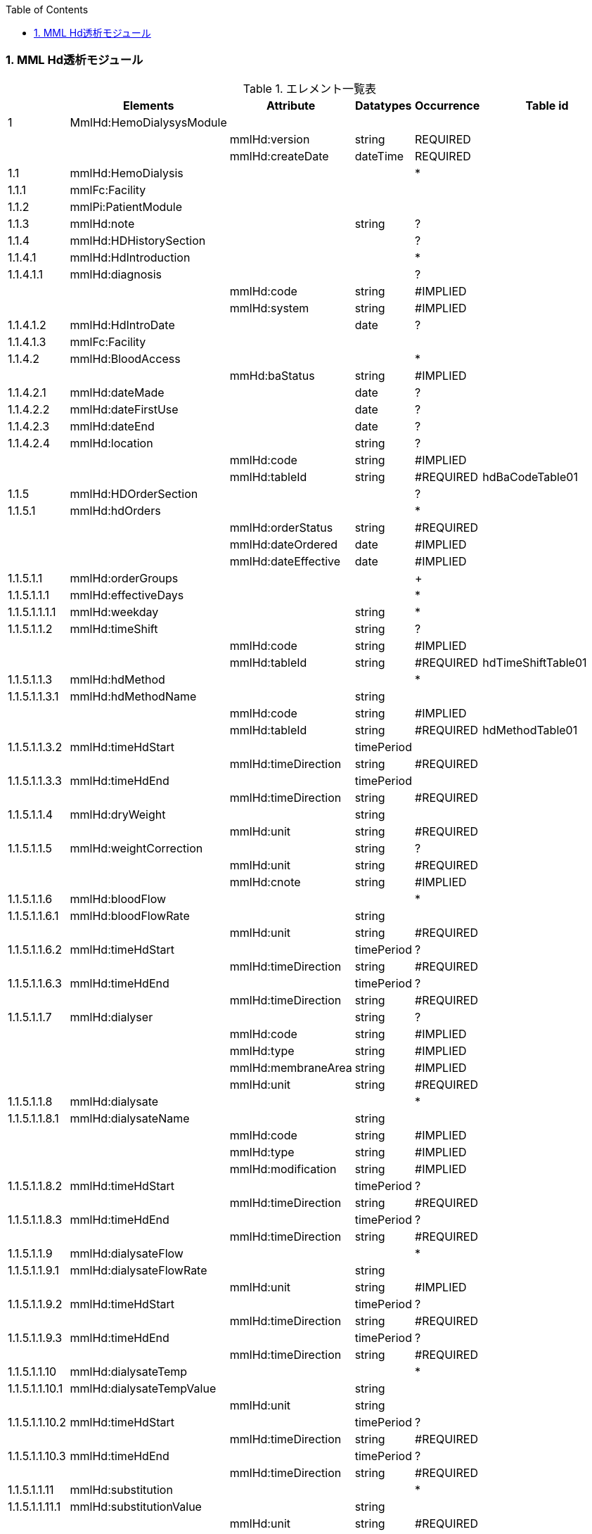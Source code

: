 :Author: Shinji KOBAYASHI
:Email: skoba@moss.gr.jp
:toc: right
:toclevels: 2
:pagenums:
:numberd:
:sectnums:
:imagesdir: ./figure
:linkcss:

=== MML Hd透析モジュール
.エレメント一覧表
[options="header"]
|===
| |Elements|Attribute|Datatypes|Occurrence|Table id
|1|MmlHd:HemoDialysysModule| | | |
| | |mmlHd:version|string|REQUIRED|
| | |mmlHd:createDate|dateTime|REQUIRED|
|1.1|mmlHd:HemoDialysis| | |*|
|1.1.1|mmlFc:Facility| | | |
|1.1.2|mmlPi:PatientModule| | | |
|1.1.3|mmlHd:note| |string|?|
|1.1.4|mmlHd:HDHistorySection| | |?|
|1.1.4.1|mmlHd:HdIntroduction| | |*|
|1.1.4.1.1|mmlHd:diagnosis| | |?|
| | |mmlHd:code|string|#IMPLIED|
| | |mmlHd:system|string|#IMPLIED|
|1.1.4.1.2|mmlHd:HdIntroDate| |date|?|
|1.1.4.1.3|mmlFc:Facility| | | |
|1.1.4.2|mmlHd:BloodAccess| | |*|
| | |mmHd:baStatus|string|#IMPLIED|
|1.1.4.2.1|mmlHd:dateMade| |date|?|
|1.1.4.2.2|mmlHd:dateFirstUse| |date|?|
|1.1.4.2.3|mmlHd:dateEnd| |date|?|
|1.1.4.2.4|mmlHd:location| |string|?|
| | |mmlHd:code|string|#IMPLIED|
| | |mmlHd:tableId|string|#REQUIRED|hdBaCodeTable01
|1.1.5|mmlHd:HDOrderSection| | |?|
|1.1.5.1|mmlHd:hdOrders| | |*|
| | |mmlHd:orderStatus|string|#REQUIRED|
| | |mmlHd:dateOrdered|date|#IMPLIED|
| | |mmlHd:dateEffective|date|#IMPLIED|
|1.1.5.1.1|mmlHd:orderGroups| | |+|
|1.1.5.1.1.1|mmlHd:effectiveDays| | |*|
|1.1.5.1.1.1.1|mmlHd:weekday| |string|*|
|1.1.5.1.1.2|mmlHd:timeShift| |string|?|
| | |mmlHd:code|string|#IMPLIED|
| | |mmlHd:tableId|string|#REQUIRED|hdTimeShiftTable01
|1.1.5.1.1.3|mmlHd:hdMethod| | |*|
|1.1.5.1.1.3.1|mmlHd:hdMethodName| |string| |
| | |mmlHd:code|string|#IMPLIED|
| | |mmlHd:tableId|string|#REQUIRED|hdMethodTable01
|1.1.5.1.1.3.2|mmlHd:timeHdStart| |timePeriod| |
| | |mmlHd:timeDirection|string|#REQUIRED|
|1.1.5.1.1.3.3|mmlHd:timeHdEnd| |timePeriod| |
| | |mmlHd:timeDirection|string|#REQUIRED|
|1.1.5.1.1.4|mmlHd:dryWeight| |string| |
| | |mmlHd:unit|string|#REQUIRED|
|1.1.5.1.1.5|mmlHd:weightCorrection| |string|?|
| | |mmlHd:unit|string|#REQUIRED|
| | |mmlHd:cnote|string|#IMPLIED|
|1.1.5.1.1.6|mmlHd:bloodFlow| | |*|
|1.1.5.1.1.6.1|mmlHd:bloodFlowRate| |string| |
| | |mmlHd:unit|string|#REQUIRED|
|1.1.5.1.1.6.2|mmlHd:timeHdStart| |timePeriod|?|
| | |mmlHd:timeDirection|string|#REQUIRED|
|1.1.5.1.1.6.3|mmlHd:timeHdEnd| |timePeriod|?|
| | |mmlHd:timeDirection|string|#REQUIRED|
|1.1.5.1.1.7|mmlHd:dialyser| |string|?|
| | |mmlHd:code|string|#IMPLIED|
| | |mmlHd:type|string|#IMPLIED|
| | |mmlHd:membraneArea|string|#IMPLIED|
| | |mmlHd:unit|string|#REQUIRED|
|1.1.5.1.1.8|mmlHd:dialysate| | |*|
|1.1.5.1.1.8.1|mmlHd:dialysateName| |string| |
| | |mmlHd:code|string|#IMPLIED|
| | |mmlHd:type|string|#IMPLIED|
| | |mmlHd:modification|string|#IMPLIED|
|1.1.5.1.1.8.2|mmlHd:timeHdStart| |timePeriod|?|
| | |mmlHd:timeDirection|string|#REQUIRED|
|1.1.5.1.1.8.3|mmlHd:timeHdEnd| |timePeriod|?|
| | |mmlHd:timeDirection|string|#REQUIRED|
|1.1.5.1.1.9|mmlHd:dialysateFlow| | |*|
|1.1.5.1.1.9.1|mmlHd:dialysateFlowRate| |string| |
| | |mmlHd:unit|string|#IMPLIED|
|1.1.5.1.1.9.2|mmlHd:timeHdStart| |timePeriod|?|
| | |mmlHd:timeDirection|string|#REQUIRED|
|1.1.5.1.1.9.3|mmlHd:timeHdEnd| |timePeriod|?|
| | |mmlHd:timeDirection|string|#REQUIRED|
|1.1.5.1.1.10|mmlHd:dialysateTemp| | |*|
|1.1.5.1.1.10.1|mmlHd:dialysateTempValue| |string| |
| | |mmlHd:unit|string| |
|1.1.5.1.1.10.2 |mmlHd:timeHdStart| |timePeriod|?|
| | |mmlHd:timeDirection|string|#REQUIRED|
|1.1.5.1.1.10.3|mmlHd:timeHdEnd| |timePeriod|?|
| | |mmlHd:timeDirection|string|#REQUIRED|
|1.1.5.1.1.11|mmlHd:substitution| | |*|
|1.1.5.1.1.11.1|mmlHd:substitutionValue| |string| |
| | |mmlHd:unit|string|#REQUIRED|
| | |mmlHd:dilution|string|#REQUIRED|
|1.1.5.1.1.11.2|mmlHd:timeHdStart| |timePeriod|?|
| | |mmlHd:timeDirection|string|#REQUIRED|
|1.1.5.1.1.11.3 |mmlHd:timeHdEnd| |timePeriod|?|
| | |mmlHd:timeDirection|string|#REQUIRED|
|1.1.5.1.1.12|mmlHd:needle| |string|*|
| | |mmlHd:code|string|#IMPLIED|
| | |mmlHd:type|string|#IMPLIED|
| | |mmlHd:position|string|#IMPLIED|
|1.1.5.1.1.13|mmlHd:medication| | |*|
|1.1.5.1.1.13.1|mmlHd:drugName| |string|?|
| | |mmlHd:code|string|#IMPLIED|
| | |mmlHd:type|string|#REQUIRED|
|1.1.5.1.1.13.2|mmlHd:dose| |string|?|
| | |mmlHd:unit|string|#IMPLIED|
|1.1.5.1.1.13.3|mmlHd:timeHd| |timePeriod|?|
| | |mmlHd:timeDirection|string|#REQUIRED|
|1.1.5.1.1.13.4|mmlHd:note| |string|?|
|1.1.5.1.1.14|mmlHd:injection| | |*|
|1.1.5.1.1.14.1|mmlHd:drugName| |string|?|
| | |mmlHd:code|string|#IMPLIED|
| | |mmlHd:type|string|#REQUIRED|
|1.1.5.1.1.14.2|mmlHd:dose| |string|?|
| | |mmlHd:unit|string|#IMPLIED|
|1.1.5.1.1.14.3|mmlHd:timeHdStart| |timePeriod|?|
| | |mmlHd:timeDirection|string|#REQUIRED|
|1.1.5.1.1.14.4|mmlHd:timeHdEnd| |timePeriod|?|
| | |mmlHd:timeDirection|string|#REQUIRED|
|1.1.5.1.1.14.5|mmlHd:routeName| |string|?|
| | |mmlHd:code|string|#IMPLIED|
| | |mmlHd:tableId|string|#REQUIRED|hdInjectionRouteTable01
|1.1.5.1.1.14.6|mmlHd:note| |string|?|
|1.1.5.1.1.15|mmlHd:note| |string|?|
|1.1.5.2|mmlHd:hdDailyOrder| | |*|
| | |mmlHd:orderDateTime|dateTime|#IMPLIED|
| | |mmlHd:dateEffective|date|#IMPLIED|
|1.1.5.2.1|mmlHd:timeShift| |string|?|
| | |mmlHd:code|string|#IMPLIED|
| | |mmlHd:tableId|string|#REQUIRED|hdTimeShiftTable01
|1.1.5.2.2|mmlHd:hdMethod| | |*|
|1.1.5.2.2.1|mmlHd:hdMethodName| |string| |
| | |mmlHd:code|string|#IMPLIED|
| | |mmlHd:tableId|string|#REQUIRED|
|1.1.5.2.2.2|mmlHd:timeHdStart| |timePeriod|?|
| | |mmlHd:timeDirection|string|#REQUIRED|
|1.1.5.2.2.3|mmlHd:timeHdEnd| |timePeriod|?|
| | |mmlHd:timeDirection|string|#REQUIRED|
|1.1.5.2.3|mmlHd:targetWeight| |string|?|
| | |mmlHd:unit|string|#REQUIRED|
|1.1.5.2.4|mmlHd:targetUF| |string|?|
| | |mmlHd:unit|string|#REQUIRED|
|1.1.5.2.5|mmlHd:ufrPlan| | |*|
|1.1.5.2.5.1|mmlHd:ufRate| |string| |
| | |mmlHd:unit|string|#REQUIRED|
|1.1.5.2.5.2|mmlHd:timeHdStart| |timePeriod|?|
| | |mmlHd:timeDirection|string|#REQUIRED|
|1.1.5.2.5.3|mmlHd:timeHdEnd| |timePeriod|?|
| | |mmlHd:timeDirection|string|#REQUIRED|
|1.1.5.2.6|mmlHd:weightCorrection| |string|?|
| | |mmlHd:unit|string|#REQUIRED|
| | |mmlHd:cnote|string|#IMPLIED|
|1.1.5.2.7|mmlHd:bloodFlow| | |*|
|1.1.5.2.7.1|mmlHd:bloodFlowRate| |string| |
| | |mmlHd:unit|string|#REQUIRED|
|1.1.5.2.7.2|mmlHd:timeHdStart| |timePeriod|?|
| | |mmlHd:timeDirection|string|#REQUIRED|
|1.1.5.2.7.3|mmlHd:timeHdEnd| |timePeriod|?|
| | |mmlHd:timeDirection|string|#REQUIRED|
|1.1.5.2.8|mmlHd:dialyser| |string|?|
| | |mmlHd:code|string|#IMPLIED|
| | |mmlHd:type|string|#IMPLIED|
| | |mmlHd:membraneArea|string|#IMPLIED|
| | |mmlHd:unit|string|#REQUIRED|
|1.1.5.2.9|mmlHd:dialysate| | |*|
|1.1.5.2.9.1|mmlHd:dialysateName| |string| |
| | |mmlHd:code|string|#IMPLIED|
| | |mmlHd:type|string|#IMPLIED|
| | |mmlHd:modification|string|#IMPLIED|
|1.1.5.2.9.2|mmlHd:timeHdStart| |timePeriod|?|
| | |mmlHd:timeDirection|string|#REQUIRED|
|1.1.5.2.9.3|mmlHd:timeHdEnd| |timePeriod|?|
| | |mmlHd:timeDirection|string|#REQUIRED|
|1.1.5.2.10|mmlHd:dialysateFlow| | |*|
|1.1.5.2.10.1|dialysateFlowRate| |string| |
| | |mmlHd:unit|string|#REQUIRED|
|1.1.5.2.10.2|mmlHd:timeHdStart| |timePeriod|?|
| | |mmlHd:timeDirection|string|#REQUIRED|
|1.1.5.2.10.3|mmlHd:timeHdEnd| |timePeriod|?|
| | |mmlHd:timeDirection|string|#REQUIRED|
|1.1.5.2.11|mmlHd:dialysateTemp| | |*|
|1.1.5.2.11.1|mmlHd:dialysateTempValue| |string| |
| | |mmlHd:unit|string|#REQUIRED|
|1.1.5.2.11.2|mmlHd:timeHdStart| |timePeriod| |
| | |mmlHd:timeDirection|string|#REQUIRED|
|1.1.5.2.11.3|mmlHd:timeHdEnd| |timePeriod|?|
| | |mmlHd:timeDirection|string|#REQUIRED|
|1.1.5.2.12|mmlHd:needle| |string|*|
| | |mmlHd:code|string|#IMPLIED|
| | |mmlHd:type|string|#IMPLIED|
| | |mmlHd:position|string|#IMPLIED|
|1.1.5.2.13|mmlHd:medication| | |*|
|1.1.5.2.13.1|mmlHd:drugName| |string|?|
| | |mmlHd:code|string|#IMPLIED|
| | |mmlHd:type|string|#IMPLIED|
|1.1.5.2.13.2|mmlHd:dose| |string|?|
| | |mmlHd:unit|string|#IMPLIED|
|1.1.5.2.13.3|mmlHd:timeHd| |timePeriod|?|
| | |mmlHd:timeDirection|string|#REQUIRED|
|1.1.5.2.13.4|mmlHd:note| |string|?|
|1.1.5.2.14|mmlHd:injection| | |*|
|1.1.5.2.14.1|mmlHd:drugName| |string|?|
| | |mmlHd:code|string|#IMPLIED|
| | |mmlHd:type|string|#IMPLIED|
|1.1.5.2.14.2|mmlHd:dose| |string|?|
| | |mmlHd:unit|string|#IMPLIED|
|1.1.5.2.14.3|mmlHd:timeHdStart| |timePeriod|?|
| | |mmlHd:timeDirection|string|#REQUIRED|
|1.1.5.2.14.4|mmlHd:timeHdEnd| |timePeriod|?|
| | |mmlHd:timeDirection|string|#REQUIRED|
|1.1.5.2.14.5|mmlHd:routeName| |string|?|
| | |mmlHd:code|string|#IMPLIED|
| | |mmlHd:tableId|string|#IMPLIED|hdInjectionRouteTable01
|1.1.5.2.14.6|mmlHd:note| |string|?|
|1.1.5.2.15|mmlHd:note| |string|?|
|1.1.6|mmlHd:HDProgressSection| | |?|
|1.1.6.1|mmlHd:dailyHDRecord| | |*|
| | |mmlHd:calendarDate|date|#IMPLIED|
| | |mmlHd:serialNumber|string|#IMPLIED|
|1.1.6.1.1|mmlHd:hdMethodRecord| |string|*|
| | |mmlHd:code|string|#IMPLIED|
| | |mmlHd:tableId|string|#IMPLIED|hdMethodTable01
| | |mmlHd:startDateTime|dateTime|#IMPLIED|
| | |mmlHd:endDateTime|dateTime|#IMPLIED|
|1.1.6.1.2|mmlHd:dryWeight| |string|?|
| | |mmlHd:unit|string|#REQUIRED|
|1.1.6.1.3|mmlHd:preWeight| |string|?|
| | |mmlHd:unit|string|#REQUIRED|
|1.1.6.1.4|mmlHd:postWeight| |string|?|
| | |mmlHd:unit|string|#REQUIRED|
|1.1.6.1.5|mmlHd:totalUF| |string|?|
| | |mmlHd:unit|string|#REQUIRED|
|1.1.6.1.6|weightCorrection| |string|?|
| | |mmlHd:unit|string|#REQUIRED|
|1.1.6.1.6.1|mmlHd:note| |string|?|
|1.1.6.1.7|mmlHd:dialyser| |string|?|
| | |mmlHd:code|string|#IMPLIED|
| | |mmlHd:type|string|#IMPLIED|
| | |mmlHd:membraneArea|string|#IMPLIED|
| | |mmlHd:unit|string|#REQUIRED|
|1.1.6.1.8|mmlHd:dialysate| | |*|
|1.1.6.1.8.1|mmlHd:dialysateName| |string| |
| | |mmlHd:code|string|#IMPLIED|
| | |mmlHd:type|string|#IMPLIED|
| | |mmlHd:modification|string|#IMPLIED|
|1.1.6.1.8.2|mmlHd:timeHdStart| |timePeriod|?|
| | |mmlHd:timeDirection|string|#REQUIRED|
|1.1.6.1.8.3|mmlHd:timeHdEnd| |timePeriod|?|
| | |mmlHd:timeDirection|string|#REQUIRED|
|1.1.6.1.9|mmlHd:needle| |string|*|
| | |mmlHd:code|string|#IMPLIED|
| | |mmlHd:type|string|#IMPLIED|
| | |mmlHd:position|string|#IMPLIED|
|1.1.6.1.10|mmlHd:hdMachine| |string|?|
| | |mmlHd:code|string|#IMPLIED|
| | |mmlHd:tableId|string|#IMPLIED|hdMachineTable
|1.1.6.1.11|mmlHd:observation| | |*|
|1.1.6.1.11.1|mmlHd:timeHd| |timePeriod|?|
| | |mmlHd:timeDirection|string|#REQUIRED|
|1.1.6.1.11.2|mmlHd:observationItem| | |*|
|1.1.6.1.11.2.1|mmlHd:obItemName| |string| |
| | |mmlHd:code|string|#IMPLIED|
| | |mmlHd:tableId|string|#IMPLIED|hdObservationTable01
|1.1.6.1.11.2.2|mmlHd:value| |string|?|
| | |mmlHd:unit|string|#IMPLIED|
|1.1.6.1.11.3|mmlHd:staffName| |string|*|
| | |mmlHd:code|string|#IMPLIED|
| | |mmlHd:type|string|#IMPLIED|
|1.1.6.1.11.4|mmlHd:machineName| |string|*|
| | |mmlHd:code|string|#IMPLIED|
| | |mmlHd:tableId|string|#IMPLIED|
|1.1.6.1.11.5|mmlHd:note| |string|?|
|1.1.6.1.12|mmlHd:medication| | |*|
|1.1.6.1.12.1|mmlHd:drugName| |string|?|
| | |mmlHd:code|string|#IMPLIED|
| | |mmlHd:type|string|#IMPLIED|
|1.1.6.1.12.2|mmlHd:dose| |string|?|
|1.1.6.1.12.3|mmlHd:timeHd| |timePeriod|?|
| | |mmlHd:unit|string|#IMPLIED|
| | |mmlHd:timeDirection|string|#REQUIRED|
|1.1.6.1.12.4|mmlHd:note| |string|?|
|1.1.6.1.13|mmlHd:injection| | |*|
|1.1.6.1.13.1|mmlHd:drugName| |string|?|
| | |mlHd:code|string|#IMPLIED|
| | |mmlHd:type|string|#IMPLIED|
|1.1.6.1.13.2|mmlHd:dose| |string|?|
| | |mmlHd:unit|string|#IMPLIED|
|1.1.6.1.13.3|mmlHd:timeHdStart| |timePeriod|?|
| | |mmlHd:timeDirection|string|#REQUIRED|
|1.1.6.1.13.4|mmlHd:timeHdEnd| |timePeriod|?|
| | |mmlHd:timeDirection|string|#REQUIRED|
|1.1.6.1.13.5|mmlHd:routeName| |string|?|
| | |mmlHd:code|string|#IMPLIED|
| | |mmlHd:tableId|string|#IMPLIED|hdInjectionRouteTable01
|1.1.6.1.13.6|mmlHd:note| |string|?|
|1.1.6.1.14|note| |string|?|
|1.1.7|mmlHd:HDTestResultSection| | |?|
|1.1.7.1|mmlHd:testResultItem| | |*|
| | |mmlHd:calendarDate|date|#IMPLIED|
|1.1.7.1.1|mmlHd:testCondition| |string|?|
| | |mmlHd:code|string|#IMPLIED|
| | |mmlHd:tableId|string|#IMPLIED|hdTestConditionTable01
|1.1.7.1.2|mmlHd:timeHd| |timePeriod|?|
| | |mmlHd:timeDirection|string|#REQUIRED|
|1.1.7.1.3|mmlHd:testItemGroup| | |*|
|1.1.7.1.3.1|mmlHd:testName| |string|?|
| | |mmlHd:code|string|#IMPLIED|
| | |mmlHd:type|string|#IMPLIED|
|1.1.7.1.3.2|mmlHd:testResult| |string|?|
| | |mmlHd:unit|string|#IMPLIED|
|1.1.7.1.3.3|mmlHd:note| |string|?|
|1.1.7.1.3.4|mmlHd:extRef| | |*|
| | |mmlHd:contentType|string|#IMPLIED|
| | |mmlHd:medicalRole|string|#IMPLIED|
| | |mmlHd:title|string|#IMPLIED|
| | |mmlHd:href|string|#IMPLIED|
|1.2|mmlHd:HeMX| | |*|
|1.2.1|mmlCm:extRef| | | |
|===
Occurrenceなし：必ず1回出現，?： 0回もしくは1回出現，+： 1回以上出現，*： 0 回以上出現 #REQUIRED:必須属性，#IMPLIED:省略可能属性

==== エレメント解説
===== mmlHd:HemoDialysysModule
===== mmlFc:Facility
【内容】施設情報、構造はMML共通形式を参照 +

===== mmlPi:PatientModule
【内容】患者情報、構造はmmlPi:PatientModuleを参照

===== mmlHd:note
【内容】透析コメント +
【省略】省略可(?)

===== mmlHd:HDHistorySection
【内容】透析履歴 + 【省略】省略可(?)

===== mmlHd:HdIntroduction
【内容】透析導入情報 +
【省略】省略可(*) +

【繰り返し設定】あり。導入が複数回のときには本エレメントを繰り返す。

===== 1.5.1.1 mmlHd:diagnosis
【内容】原疾患 +
【省略】省略可(?) +
【属性】
[options="header"]
|===
|属性名|データ型|省略|説明
|code|string|#IMPLIED|疾患コード
|system|string|#IMPLIED|疾患コード体系名
|===

===== mmlHd:HdIntroDate
【内容】透析導入日 +
【データ型】date +
【省略】省略可

===== mmlFc:Facility
【内容】構造はMML共通形式を参照 +
【省略】省略可(?)

===== mmlHd:BloodAccess
【内容】ブラッドアクセス +
【省略】省略可 +
【繰り返し設定】繰り返しあり
【属性】
[options="header"]
|===
|属性名|データ型|省略|説明
|baStatus|string|#IMPLIED|ブラッドアクセス状態 +
active:良,inactive:不良
|===

===== mmlHd:dateMade
【内容】ブラッドアクセス作成日 +
【データ型】date +
【省略】省略可(?)

===== mmlHd:dateFirstUse
【内容】ブラッドアクセス使用開始日 +
【データ型】date +
【省略】省略可(?)

===== mmlHd:dateEnd
【内容】ブラッドアクセス使用終了日 +
【データ型】date +
【省略】省略可(?)

===== mmlHd:location
【内容】ブラッドアクセス部位名、漢字を推奨 +
【データ型】string +
【省略】省略可(?)+
【属性】
[options="header"]
|===
|属性名|データ型|省略|説明
|code|string|#IMPLIED|ブラッドアクセスID
|tableId|string|#REQUIRED|テーブルID
|===
【例】

 <mmlHd:location mmlHd:code="0102" mmlHd:tableId="mmlhd0001">左前腕</mmlHd:location>

===== mmlHd:OrderSection
【内容】透析指示情報 +
【省略】省略可

===== mmlHd:hdorders
【内容】オーダー単位 +
【省略】省略可 +
【繰り返し設定】繰り返しあり +
【属性】
[options="header"]
|===
|属性名|データ型|省略|説明
|mmlHd:orderStatus|string|#REQUIRED|オーダ状態を識別するフラグ+
active: 現行オーダー,alteration:変更オーダー
|mmlHd:dateOrdered|date|#IMPLIED|オーダー発行日
|mmlHd:dateEffective|date|#IMPLIED|変更オーダー発行日
|===

===== mmlHd:orderGroups
【内容】オーダーグループ +
【繰り返し設定】繰り返しあり +
【省略】省略可(*)

===== mmlHd:effectiveDays
【内容】実効曜日 +
【省略】省略可(?)

===== mmlHd:weekday
【内容】オーダ適用曜日 +
【データ型】string(ISO8601のWeekDay)+
【省略】省略可(*) +
【繰り返し設定】繰り返しあり +

===== mmlHd:timeShift
【内容】透析シフト名称 +
【データ型】string +
【省略】省略可(?) +
【属性】
[options="header"]
|===
|属性名|データ型|省略|説明
|mmlHd:code|string|#IMPLIED|時間帯コード
|mmlHd:tableId|string|#REQUIRED|テーブルID
|===
【例】

 <mmlHd:timeShift mmlHd:code="01" mmlHd:tableId="mmlhd0002">午前帯</mmlHd:timeShift>

===== mmlHd:hdMethod
【内容】血液浄化方法 +
【省略】省略可(?)
===== mmlHd:hdMethodName
【内容】血液浄化方法名称 +
【データ型】string +
【省略】省略可 +
【属性】
[options="header"]
|===
|属性名|データ型|省略|説明
|mmlHd:code|string|#IMPLIED|血液浄化コード
|mmlHd:tableId|string|#REQUIRED|テーブルID
|===
【例】

 <mmlHd:hdMethodName mmlHd:code="01" mmlHd:tableId="mmlhd0003">透析</mmlHd:hdMethodName>

===== mmlHd:timeHdStart
【内容】開始時刻 +
【データ型】timeperiod +
【省略】不可
【属性】
[options="header"]
|===
|属性名|データ型|省略|説明
|mmlHd:timeDirection|string|#REQUIRED|時間方向 +
before:開始時刻前,after:開始時刻後
|===

===== mmlHd:timeHdEnd
【内容】終了時刻 +
【データ型】timeperiod +
【省略】不可 +
【属性】
[options="header"]
|===
|属性名|データ型|省略|説明
|mmlHd:timeDirection|string|#REQUIRED|時間方向 +
before:開始時刻前,after:開始時刻後
|===

===== mmlHd:dryWeight
【内容】ドライウエイト +
【データ型】string +
【省略】省略可(?)
【属性】
[options="header"]
|===
|属性名|データ型|省略|説明
|mmlHd:unit|string|#REQUIRED|単位
|===

===== mmlHd:weightCorrection
【内容】重量補正 +
【データ型】string +
【省略】可(?) +
【属性】
[options="header"]
|===
|属性名|データ型|省略|説明
|mmlHd:unit|string|#REQUIRED|"Kg"
|mmlHd:cnote|string|#IMPLIED|コメント
|===

===== mmlHd:bloodFlow
【内容】血液流量 +
【省略】可(*) +
【繰り返し設定】繰り返しあり

===== mmlHd:bloodFlowRate
【内容】血液流量数値 +
【データ型】string +
【省略】可 +
【属性】
[options="header"]
|===
|属性名|データ型|省略|説明
|mmlHd:unit|string|#REQUIRED|"ml/min"
|===

===== mmlHd:timeHdStart
【内容】開始時刻 +
【データ型】timeperiod +
【省略】不可 +
【属性】
[options="header"]
|===
|属性名|データ型|省略|説明
|mmlHd:timeDirection|string|#REQUIRED|時間方向 +
before:開始時刻前,after:開始時刻後
|===

===== mmlHd:timeHdEnd
【内容】終了時刻 +
【データ型】timeperiod +
【省略】不可
【属性】
[options="header"]
|===
|属性名|データ型|省略|説明
|mmlHd:timeDirection|string|#REQUIRED|時間方向 +
before:開始時刻前,after:開始時刻後
|===

===== mmlHd:dialyser
【内容】ダイアライザー名称 +
【データ型】String +
【省略】省略可 +
【属性】
[options="header"]
|===
|属性名|データ型|省略|説明
|mmlHd:code|string|#IMPLIED|ダイアライザーID
|mmlHd:type|string|#IMPLIED|コードの種類、当面は製品番号を使用
|mmlHd:membraneArea|string|#IMPLIED|膜面積
|mmlHd:unit|string|【デフォルト】"m2"|m2
|===

===== mmlHd:dialysate　
【内容】透析液 +
【省略】省略可 +
【繰り返し設定】繰り返しあり．表記法が複数あれば繰り返す．

===== mmlHd:dialysateName
【内容】透析液名称 +
【データ型】string +
【省略】省略不可 +
【属性】
[options="header"]
|===
|属性名|データ型|省略|説明
|mmlHd:code|string|#IMPLIED|透析液ID
|mmlHd:type|string|#IMPLIED|コードの種類、当面は薬価コードを使用
|mmlHd:modification|string|#IMPLIED|透析液調製
|===

===== mmlHd:timeHdStart
【内容】開始時刻 +
【データ型】timeperiod +
【省略】省略可 +
【属性】
[options="header"]
|===
|属性名|データ型|省略|説明
|mmlHd:timeDirection|string|#REQUIRED|時間方向 +
before:開始時刻前,after:開始時刻後
|===

===== mmlHd:timeHdEnd
【内容】終了時刻 +
【データ型】timeperiod +
【省略】省略可 +
【属性】
[options="header"]
|===
|属性名|データ型|省略|説明
|mmlHd:timeDirection|string|#REQUIRED|時間方向 +
before:開始時刻前,after:開始時刻後
|===

===== mmlHd:dialysateFlow　
【内容】透析液流量 +
【省略】省略可 +
【繰り返し設定】繰り返しあり．表記法が複数あれば繰り返す．

===== mmlHd:dialysateFlowRate　　透析液流量数値
【内容】 透析液流量数値 +
【データ型】string +
【省略】省略不可 +
【属性】
[options="header"]
|===
|属性名|データ型|省略|説明
|mmlHd:unit|string|【デフォルト】"ml/min"|ml/min
|===

===== mmlHd:timeHdStart
【内容】開始時刻 +
【データ型】timeperiod +
【省略】省略可 +
【属性】
[options="header"]
|===
|属性名|データ型|省略|説明
|mmlHd:timeDirection|string|#REQUIRED|時間方向 +
before:開始時刻前,after:開始時刻後
|===

===== mmlHd:timeHdEnd
【内容】終了時刻 +
【データ型】timeperiod +
【省略】省略可 +
【属性】
[options="header"]
|===
|属性名|データ型|省略|説明
|mmlHd:timeDirection|string|#REQUIRED|時間方向 +
before:開始時刻前,after:開始時刻後
|===

===== mmlHd:dialysateTemp
【内容】透析液温度 +
【省略】省略可 +
【繰り返し設定】繰り返しあり．表記法が複数あれば繰り返す．

===== mmlHd:dialysateTempValue
【内容】透析液温度数値 +
【データ型】string +
【省略】省略不可 +
【属性】
[options="header"]
|===
|属性名|データ型|省略|説明
|mmlHd:unit|string|【デフォルト】"C"|"C"
|===

===== mmlHd:timeHdStart
【内容】開始時刻 +
【データ型】timeperiod +
【省略】省略可 +
【属性】
[options="header"]
|===
|属性名|データ型|省略|説明
|mmlHd:timeDirection|string|#REQUIRED|時間方向 +
before:開始時刻前,after:開始時刻後
|===

===== mmlHd:timeHdEnd
【内容】終了時刻 +
【データ型】timeperiod +
【省略】省略可 +
【属性】
[options="header"]
|===
|属性名|データ型|省略|説明
|mmlHd:timeDirection|string|#REQUIRED|時間方向 +
before:開始時刻前,after:開始時刻後
|===

===== mmlHd:substitution
【内容】補充液 +
【省略】省略可 +
【繰り返し設定】繰り返しあり．表記法が複数あれば繰り返す．

===== mmlHd:substitutionValue
【内容】補充液量 +
【データ型】string +
【省略】省略不可 +
【属性】
[options="header"]
|===
|属性名|データ型|省略|説明
|mmlHd:unit|string|#REQUIRED|"ml/min"，"L/Session"
|mmlHd:dilution|string|#REQUIRED|"pre", "post”
|===

===== mmlHd:timeHdStart
【内容】開始時刻 +
【データ型】timeperiod +
【省略】省略可 +
【属性】
[options="header"]
|===
|属性名|データ型|省略|説明
|mmlHd:timeDirection|string|#REQUIRED|時間方向 +
before:開始時刻前,after:開始時刻後
|===

===== mmlHd:timeHdEnd
【内容】終了時刻 +
【データ型】timeperiod +
【省略】省略可 +
【属性】
[options="header"]
|===
|属性名|データ型|省略|説明
|mmlHd:timeDirection|string|#REQUIRED|時間方向 +
before:開始時刻前,after:開始時刻後
|===

===== mmlHd:needle
【内容】穿刺針名称 +
【データ型】string +
【省略】省略可 +
【繰り返し設定】繰り返しあり．表記法が複数あれば繰り返す．
【属性】
[options="header"]
|===
|属性名|データ型|省略|説明
|mmlHd:code|string|#IMPLIED|穿刺針ID
|mmlHd:type|string|#IMPLIED|コードの種類、当面は製品番号を使用
|mmlHd:position|string|#IMPLIED|使用部位
|===

===== mmlHd:medication
【内容】投薬 +
【省略】省略可 +
【繰り返し設定】繰り返しあり．表記法が複数あれば繰り返す．

===== mmlHd:drugName
【内容】薬剤名称 +
【データ型】String +
【省略】省略可 +
【属性】
[options="header"]
|===
|属性名|データ型|省略|説明
|mmlHd:code|string|#IMPLIED|内服薬ID
|mmlHd:type|string|#REQUIRED|コードの種類、当面は薬価コードを使用
|===

===== mmlHd:dose
【内容】１回量 +
【データ型】String +
【省略】省略可 +
【属性】
[options="header"]
|===
|属性名|データ型|省略|説明
|mmlHd:unit|string|#IMPLIED|単位
|===

===== mmlHd:timeHd
【内容】投与時刻 +
【データ型】timeperiod +
【省略】省略可
【属性】
[options="header"]
|===
|属性名|データ型|省略|説明
|mmlHd:timeDirection|string|#REQUIRED|時間方向 +
before:開始時刻前,after:開始時刻後
|===

===== mmlHd:note
【内容】備考 +
【データ型】string +
【省略】省略可

===== mmlHd:injection
【内容】注射 +
【省略】省略可 +
【繰り返し設定】繰り返しあり．表記法が複数あれば繰り返す

===== mmlHd:drugname
【内容】注射薬名称 +
【データ型】string +
【省略】省略可
【属性】
[options="header"]
|===
|属性名|データ型|省略|説明
|mmlHd:code|string|#IMPLIED|注射薬ID
|mmlHd:type|string|#REQUIRED|コードの種類、当面は薬価コードを使用
|===

===== mmlHd:dose
【内容】１回量または投与速度
【データ型】String
【省略】省略可
【属性】
[options="header"]
|===
|属性名|データ型|省略|説明
|mmlHd:unit|string|#IMPLIED|単位
|===

===== mmlHd:timeHdStart
【内容】投与開始時間 +
【データ型】timePeriod +
【省略】省略可 +
【属性】
[options="header"]
|===
|属性名|データ型|省略|説明
|mmlHd:timeDirection|string|#REQUIRED|時間方向 +
before:開始時刻前,after:開始時刻後
|===

===== mmlHd:timeHdEnd
【内容】投与終了時間 +
【データ型】timePeriod +
【省略】省略可 +
【属性】
[options="header"]
|===
|属性名|データ型|省略|説明
|mmlHd:timeDirection|string|#REQUIRED|時間方向 +
before:開始時刻前,after:開始時刻後
|===

===== mmlHd:routeName
【内容】投与経路名称 +
【データ型】string +
【省略】省略可 +
【属性】
[options="header"]
|===
|属性名|データ型|省略|説明
|mmlHd:code|string|#IMPLIED|投与経路ID
|mmlHd:tableId|string|#REQUIRED|hdInjectionRouteTable01
|===
【例】

　<mmlHd:routeName mmlHd:code = “icv” mmlHd:tableId = “hdInjectionRouteTable01”>静脈側回路内注射 </mmlHd:routeName >

===== mmlHd:note
【内容】備考 +
【データ型】string +
【省略】省略可

===== mmlHd:note
【内容】備考 +
【データ型】string +
【省略】省略可

===== mmlHd:hdDailyOrder
【内容】日々指示 +
【繰り返し設定】繰り返しあり．表記法が複数あれば繰り返す． +
【属性】
[options="header"]
|===
|属性名|データ型|省略|説明
|mmlHd:orderDateTimes|dateTime|#IMPLIED|オーダーを発行した日時
|mmlHd:dateEffective|date|#IMPLIED|オーダー実行日
|===

=====	mmlHd:timeshift
【内容】透析シフト名称 +
【データ型】string +
【省略】省略可 +
【属性】
[options="header"]
|===
|属性名|データ型|省略|説明
|mmlHd:code|string|#IMPLIED|時間帯コード
|mmlHd:tableId|string|#REQUIRED|hdTimeShiftTable01
|===
【例】

 <mmlHd:timeShift mmlHd:code = "01" mmlHd:tableId = "hdTimeShiftTable01">午前帯</mmlHd:timeShift>

=====	mmlHd:hdMethod
【内容】血液浄化方法 +
【省略】省略可 +
【繰り返し設定】繰り返しあり．表記法が複数あれば繰り返す．

===== mmlHd:hdMethodName
【内容】血液浄化方法名称 +
【データ型】string +
【省略】省略不可 +
【属性】
[options="header"]
|===
|属性名|データ型|省略|説明
|mmlHd:code|string|#IMPLIED|血液浄化コード
|mmlHd:tableId|string|#REQUIRED|hdMethodTable01
|===

【例】

 <mmlHd:hdMethodName mmlHd:code="01" mmlHd:tableId="hdMethodTable01">透析</mmlHd:hdMethodName>

===== mmlHd:timeHdStart　　　
【内容】開始時刻 +
【データ型】timePeriod +
【省略】省略可 +
【属性】
[options="header"]
|===
|属性名|データ型|省略|説明
|mmlHd:timeDirection|string|#REQUIRED|時間方向 +
before:開始時刻前,after:開始時刻後
|===

===== mmlHd:timeHdEnd　　　　
【内容】終了時刻 +
【データ型】timePeriod +
【省略】省略可 +
【属性】
[options="header"]
|===
|属性名|データ型|省略|説明
|mmlHd:timeDirection|string|#REQUIRED|時間方向 +
before:開始時刻前,after:開始時刻後
|===

=====	mmlHd:targetWeight
【内容】目標体重 +
【データ型】string +
【省略】省略可 +
【属性】
[options="header"]
|===
|属性名|データ型|省略|説明
|mmlHd:unit|string|【デフォルト】"kg"|kg
|===

===== mmlHd:targetUF
【内容】実施除水量 +
【データ型】string +
【省略】省略可 +
【属性】
[options="header"]
|===
|属性名|データ型|省略|説明
|mmlHd:unit|string|【デフォルト】"kg"|kg
|===

===== mmlHd:ufrPlan
【内容】除水速度設定 +
【省略】省略可 +
【繰り返し設定】繰り返しあり．表記法が複数あれば繰り返す．

===== mlHd:ufRate
【内容】除水速度 +
【データ型】string +
【省略】省略不可 +
【属性】
[options="header"]
|===
|属性名|データ型|省略|説明
|mmlHd:unit|string|【デフォルト】"kg/h"|kg/h
|===

===== mmlHd:timeHdStart
【内容】開始時刻 +
【データ型】timePeriod +
【省略】省略可 +
【属性】
[options="header"]
|===
|属性名|データ型|省略|説明
|mmlHd:timeDirection|string|#REQUIRED|時間方向 +
before:開始時刻前,after:開始時刻後
|===

===== mmlHd:timeHdEnd
【内容】終了時刻 +
【データ型】timePeriod +
【省略】省略可 +
【属性】
[options="header"]
|===
|属性名|データ型|省略|説明
|mmlHd:timeDirection|string|#REQUIRED|時間方向 +
before:開始時刻前,after:開始時刻後
|===

===== mmlHd:weightCorrection
【内容】重量補正 +
【データ型】string +
【省略】省略可 +
【属性】
[options="header"]
|===
|属性名|データ型|省略|説明
|mmlHd:unit|string|【デフォルト】"kg"|kg
|mmlHd:cnote|string|#IMPLIED|コメント
|===

===== mmlHd:bloodFlow
【内容】血液流量 +
【省略】省略可 +
【繰り返し設定】繰り返しあり．表記法が複数あれば繰り返す．

===== mmlHd:bloodFlowRate　　
【内容】血液流量数値 +
【データ型】string +
【省略】省略不可 +
【属性】
[options="header"]
|===
|属性名|データ型|省略|説明
|mmlHd:unit|string|【デフォルト】"ml/min"|ml/min
|===

===== mmlHd:timeHdStart
【内容】開始時刻 +
【データ型】timePeriod +
【省略】省略可 +
【属性】
[options="header"]
|===
|属性名|データ型|省略|説明
|mmlHd:timeDirection|string|#REQUIRED|時間方向 +
before:開始時刻前,after:開始時刻後
|===


===== mmlHd:timeHdEnd
【内容】終了時刻 +
【データ型】timePeriod +
【省略】省略可 +
【属性】
[options="header"]
|===
|属性名|データ型|省略|説明
|mmlHd:timeDirection|string|#REQUIRED|時間方向 +
before:開始時刻前,after:開始時刻後
|===

===== mmlHd:dialyser
【内容】ダイアライザー名称
【データ型】String
【省略】省略可
【属性】
[options="header"]
|===
|属性名|データ型|省略|説明
|mmlHd:code|string|#IMPLIED|ダイアライザーID
|mmlHd:type|string|#IMPLIED|コードの種類、当面は製品番号を使用
|mmlHd:membraneArea|string|#IMPLIED|膜面積
|mmlHd:unit|string|【デフォルト】"m2"|m2
|===

===== mmlHd:dialysate
【内容】透析液 +
【省略】省略可 +
【繰り返し設定】繰り返しあり．表記法が複数あれば繰り返す．

===== mmlHd:dyalysateName　　
【内容】透析液名称 +
【データ型】string +
【省略】省略不可 +
【属性】
[options="header"]
|===
|属性名|データ型|省略|説明
|mmlHd:code|string|#IMPLIED|透析液ID
|mmlHd:type|string|#IMPLIED|コードの種類、当面は薬価コードを使用
|mmlHd:modification|string|#IMPLIED|Ca=2.5mEq/Lなど透析液を調製するときに記載
|===

===== mmlHd:timeHdStart　　
【内容】開始時刻 +
【データ型】timePeriod +
【省略】省略可 +
【属性】
[options="header"]
|===
|属性名|データ型|省略|説明
|mmlHd:timeDirection|string|#REQUIRED|時間方向 +
before:開始時刻前,after:開始時刻後
|===

===== mmlHd:timeHdEnd
【内容】終了時刻 +
【データ型】timePeriod +
【省略】省略可 +
【属性】
[options="header"]
|===
|属性名|データ型|省略|説明
|mmlHd:timeDirection|string|#REQUIRED|時間方向 +
before:開始時刻前,after:開始時刻後
|===

===== mmlHd:dialysateFlow
【内容】透析液流量 +
【省略】省略可 +
【繰り返し設定】繰り返しあり．表記法が複数あれば繰り返す．

===== mmlHd:dialysateFlowRate
【内容】透析液流量数値 +
【データ型】string +
【省略】省略不可 +
【属性】
[options="header"]
|===
|属性名|データ型|省略|説明
|mmlHd:unit|string|【デフォルト】"ml/min"|ml/min
|===

===== mmlHd:timeHdStart
【内容】開始時刻 +
【データ型】timePeriod +
【省略】省略可 +
【属性】
|===
|属性名|データ型|省略|説明
|mmlHd:timeDirection|string|#REQUIRED|時間方向 +
before:開始時刻前,after:開始時刻後
|===

===== mmlHd:timeHdEnd
【内容】終了時刻 +
【データ型】timePeriod +
【省略】省略可 +
【属性】
[options="header"]
|===
|属性名|データ型|省略|説明
|mmlHd:timeDirection|string|#REQUIRED|時間方向 +
before:開始時刻前,after:開始時刻後
|===

===== mmlHd:dialysateTemp
【内容】透析液温度 +
【省略】省略可 +
【繰り返し設定】繰り返しあり．表記法が複数あれば繰り返す．

===== mmlHd:dialysateTempValue
【内容】透析液温度数値 +
【データ型】string +
【省略】省略不可 +
【属性】
[options="header"]
|===
|属性名|データ型|省略|説明
|mmlHd:unit|string|【デフォルト】"C"|C
|===

===== mmlHd:timeHdStart
【内容】開始時刻 +
【データ型】timePeriod +
【省略】省略可 +
【属性】
|===
|属性名|データ型|省略|説明
|mmlHd:timeDirection|string|#REQUIRED|時間方向 +
before:開始時刻前,after:開始時刻後
|===

===== mmlHd:timeHdEnd
【内容】終了時刻 +
【データ型】timePeriod +
【省略】省略可 +
【属性】
[options="header"]
|===
|属性名|データ型|省略|説明
|mmlHd:timeDirection|string|#REQUIRED|時間方向 +
before:開始時刻前,after:開始時刻後
|===

===== mmlHd:needle
【内容】穿刺針名称 +
【データ型】string +
【省略】省略可 +
【繰り返し設定】繰り返しあり．表記法が複数あれば繰り返す． +
【属性】
[options="header"]
|===
|属性名|データ型|省略|説明
|mmlHd:code|string|#IMPLIED|穿刺針ID
|mmlHd:type|string|#IMPLIED|コードの種類、当面は製品番号を使用
|mmlHd:position|string|#IMPLIED|使用部位
|===

===== mmlHd:medication
【内容】投薬 +
【省略】省略可 +
【繰り返し設定】繰り返しあり．表記法が複数あれば繰り返す．

===== mmlHd:drugName
【内容】薬剤名称 +
【データ型】string +
【省略】省略不可 +
【属性】
[options="header"]
|===
|属性名|データ型|省略|説明
|mmlHd:code|string|#IMPLIED|内服薬ID
|mmlHd:type|string|#REQUIRED|コードの種類、当面は薬価コードを使用
|===

===== mmlHd:dose
【内容】１回量 +
【データ型】string +
【省略】省略可 +
【属性】
[options="header"]
|===
|属性名|データ型|省略|説明
|mmlHd:unit|string|#IMPLIED|単位
|===

===== mmlHd:timeHd
【内容】投与時刻 +
【データ型】timePeriod +
【省略】省略可 +
【属性】
[options="header"]
|===
|属性名|データ型|省略|説明
|mmlHd:timeDirection|string|#REQUIRED|時間方向 +
before:開始時刻前,after:開始時刻後
|===

===== mmlHd:note
【内容】備考 +
【データ型】string +
【省略】省略可

===== mmlHd:injection
【内容】注射 +
【省略】省略可 +
【繰り返し設定】繰り返しあり．表記法が複数あれば繰り返す．

===== mmlHd:drugName　
【内容】注射薬名称 +
【データ型】string +
【省略】省略可 +
【属性】
[options="header"]
|===
|属性名|データ型|省略|説明
|mmlHd:code|string|#IMPLIED|注射薬ID
|mmlHd:type|string|#REQUIRED|コードの種類、当面は薬価コードを使用
|===

===== mmlHd:dose　　　　　　　　
【内容】１回量または投与速度 +
【データ型】string +
【省略】省略可 +
【属性】
[options="header"]
|===
|属性名|データ型|省略|説明
|mmlHd:unit|string|#IMPLIED|単位
|===

===== mmlHd:timeHdStart　　　　　
【内容】投与開始時間 +
【データ型】timePeriod +
【省略】省略可 +
【属性】
[options="header"]
|===
|属性名|データ型|省略|説明
|mmlHd:timeDirection|string|#REQUIRED|時間方向 +
before:開始時刻前,after:開始時刻後
|===

===== mmlHd:timeHdEnd　　　　　　
【内容】投与終了時間 +
【データ型】timePeriod +
【省略】省略可 +
【属性】
[options="header"]
|===
|属性名|データ型|省略|説明
|mmlHd:timeDirection|string|#REQUIRED|時間方向 +
before:開始時刻前,after:開始時刻後
|===

===== mmlHd:routeName　　　　　　
【内容】投与経路名称 +
【データ型】string +
【省略】省略可 +
【属性】
[options="header"]
|===
|mmlHd:code|string|#IMPLIED|投与経路ID
|mmlHd:tableId|string|#REQUIRED|hdInjectionRouteTable01
|===

【例】

 <mmlHd:routeName mmlHd:code="icv" mmlHd:tableId="hdInjectionRouteTable01">静脈側回路内注射</mmlHd:routeName>

===== mmlHd:note　　
【内容】備考 +
【データ型】string +
【省略】省略可

===== mmlHd:note
【内容】備考 +
【データ型】string +
【省略】省略可

===== mmlHd:HDProgressSection
【内容】透析記録情報 +
【省略】省略可

===== mmlHd:dailyHDRecord +
【内容】日次HD記録 +
【省略】省略可 +
【繰り返し設定】繰り返しあり．表記法が複数あれば繰り返す． +
【属性】
[options="header"]
|===
|属性名|データ型|省略|説明
|mmlHd:calendarDate|date|#IMPLIED|暦日付
|mmlHd:serialNumber|string|#IMPLIED|起算日は任意
|===

===== mmlHd:hdMethodRecord
【内容】血液浄化法名称 +
【データ型】string +
【省略】省略可 +
【繰り返し設定】繰り返しあり．表記法が複数あれば繰り返す． +
【属性】
[options="header"]
|===
|属性名|データ型|省略|説明
|mmlHd:code|string|#IMPLIED|血液浄化法ID
|mmlHd:tableId|string|#IMPLIED|hdMethodTable01
|mmlHd:startDateTime|dateTime|#IMPLIED|透析開始日時
|mmlHd:endDateTime|dateTime|#IMPLIED|透析終了日時
|===


【例】

 <mmlHd:hdMethodRecord mmlHd:code="01" mmlHd:tableId="hdMethodTable01" mmlHd:startDateTime="2005-01-01T09:00:00" mmlHd:endDateTime="2005-01-01T14:00:00">透析</mmlHd:hdMethodRecord >

===== mmlHd:dryWeight
【内容】ドライウェイト +
【データ型】string +
【省略】省略可 +
【属性】
[options="header"]
|===
|属性名|データ型|省略|説明
|mmlHd:unit|string|【デフォルト】"kg"|kg
|===

===== mmlHd:preWeight
【内容】 透析前体重
【データ型】string +
【省略】省略可 +
【属性】
[options="header"]
|===
|属性名|データ型|省略|説明
|mmlHd:unit|string|【デフォルト】"kg"|kg
|===

===== mmlHd:postWeight
【内容】透析後体重 +
【データ型】string +
【省略】省略可 +
【属性】
[options="header"]
|===
|属性名|データ型|省略|説明
|mmlHd:unit|string|【デフォルト】"kg"|kg
|===

===== mmlHd:totalUF
【内容】実施除水量 +
【データ型】string +
【省略】省略可 +
【属性】
[options="header"]
|===
|属性名|データ型|省略|説明
|mmlHd:unit|string|【デフォルト】"kg"|kg
|===

===== mmlHd:weightCorrection
【内容】補正 +
【データ型】string +
【省略】省略可 +
【属性】
[options="header"]
|===
|属性名|データ型|省略|説明
|mmlHd:unit|string|【デフォルト】"kg"|kg
|===


===== mmlHd:note
【内容】備考
【データ型】string
【省略】省略可

===== mmlHd:dialyser
【内容】ダイアライザー名称 +
【データ型】String +
【省略】省略可 +
【属性】
[options="header"]
|===
|属性名|データ型|省略|説明
|mmlHd:code|string|#IMPLIED|ダイアライザーID
|mmlHd:type|string|#IMPLIED|コードの種類、当面は製品番号を使用
|mmlHd:membraneArea|string|#IMPLIED|膜面積
|mmlHd:unit|string|【デフォルト】"m2"|m2
|===

===== mmlHd:dialysate
【内容】透析液 +
【省略】省略可 +
【繰り返し設定】繰り返しあり．表記法が複数あれば繰り返す．

===== mmlHd:dialysateName
【内容】透析液名称 +
【データ型】string +
【省略】省略不可 +
【属性】
[options="header"]
|===
|属性名|データ型|省略|説明
|mmlHd:code|string|#IMPLIED|透析液ID
|mmlHd:type|string|#IMPLIED|コードの種類、当面は薬価コードを使用
|mmlHd:modification|string|#IMPLIED|Ca=2.5mEq/Lなど透析液を調製するときに記載
|===


===== mmlHd:timeHdStart
【内容】開始時刻 +
【データ型】timePeriod +
【省略】省略可 +
【属性】
[options="header"]
|===
|属性名|データ型|省略|説明
|mmlHd:timeDirection|string|#REQUIRED|時間方向 +
before:開始時刻前,after:開始時刻後
|===

===== mmlHd:timeHdEnd
【内容】終了時刻 +
【データ型】timePeriod +
【省略】省略可 +
【属性】
[options="header"]
|===
|属性名|データ型|省略|説明
|mmlHd:timeDirection|string|#REQUIRED|時間方向 +
before:開始時刻前,after:開始時刻後
|===

===== mmlHd:needle
【内容】穿刺針名称 +
【データ型】string +
【省略】省略可 +
【繰り返し設定】繰り返しあり．表記法が複数あれば繰り返す． +
【属性】
[options="header"]
|===
|属性名|データ型|省略|説明
|mmlHd:code|string|#IMPLIED|穿刺針ID
|mmlHd:type|string|#IMPLIED|コードの種類、当面は製品番号を使用
|mmlHd:position|string|#IMPLIED|使用部位
|===

===== mmlHd:hdMachine
【内容】機器名 +
【データ型】String +
【省略】省略可 +
【属性】
[options="header"]
|===
|属性名|データ型|省略|説明
|mmlHd:code|string|#IMPLIED|機器ID
|mmlHd:tableId|string|#IMPLIED|機器識別コードテーブル．施設毎に設定．hdMachineTable
|===

===== mmlHd:observation
【内容】観察記録 +
【省略】省略可 +
【繰り返し設定】繰り返しあり．表記法が複数あれば繰り返す．

===== mmlHd:timeHd
【内容】 人工腎臓開始時刻からの経過時間 +
【データ型】timePeriod +
【省略】省略可 +
【属性】
[options="header"]
|===
|属性名|データ型|省略|説明
|mmlHd:timeDirection|string|#REQUIRED|時間方向 +
before:開始時刻前,after:開始時刻後
|===

===== mmlHd:observationItem
【内容】観察項目 +
【省略】省略可 +
【繰り返し設定】繰り返しあり．表記法が複数あれば繰り返す．

===== mmlHd:obItemName
【内容】観察項目名 +
【データ型】string +
【省略】省略不可 +
【属性】
[options="header"]
|===
|mmlHd:code|string|#IMPLIED|観察項目ID
|mmlHd:tableId|string|#IMPLIED|観察項目コードテーブル
hdObservationTable01
|===
【例】

 <mmlHd:obItemName mmlHd:code="sBP" mmlHd:tableId="hdObservationTable01">収縮期血圧</mmlHd:obItemName >

===== mmlHd:value
【内容】観察値 +
【データ型】string +
【省略】省略可 +
【属性】
[options="header"]
|===
|属性名|データ型|省略|説明
|mmlHd:unit|string|#IMPLIED|単位
|===

===== mmlHd:StaffName
【内容】観察スタッフ名 +
【データ型】string +
【省略】省略可 +
【繰り返し設定】繰り返しあり．スタッフが複数いれば繰り返す． +
【属性】
[options="header"]
|===
|属性名|データ型|省略|説明
|mmlHd:code|string|#IMPLIED	スタッフID
|mmlHd:type|string|#IMPLIED	IDタイプ
|===

===== mmlHd:machineName
【内容】機器名 +
【データ型】string +
【省略】省略可 +
【繰り返し設定】繰り返しあり．表記法が複数あれば繰り返す． +
【属性】
[options="header"]
|===
|属性名|データ型|省略|説明
|mmlHd:code|string|#IMPLIED|機器ID
|mmlHd:tableId|string|#IMPLIED|機器識別コードテーブル．
施設毎に設定．hdMachineTable
|===

===== mmlHd:note
【内容】備考 +
【データ型】string +
【省略】省略可

===== mmlHd:medication
【内容】投薬 +
【省略】省略可 +
【繰り返し設定】繰り返しあり．表記法が複数あれば繰り返す．

===== mmlHd:drugName
【内容】内服薬名称 +
【データ型】string +
【省略】省略可 +
【属性】
[options="header"]
|===
|属性名|データ型|省略|説明
|mmlHd:code|string|#IMPLIED|内服薬ID
|mmlHd:type|string|#REQUIRED|コードの種類、当面は薬価コードを使用
|===

===== mmlHd:dose
【内容】１回量 +
【データ型】string +
【省略】省略可 +
【属性】
[options="header"]
|===
|属性名|データ型|省略|説明
|mmlHd:unit|string|#IMPLIED|単位
|===

===== mmlHd:timeHd
【内容】実施時刻 +
【データ型】timePeriod +
【省略】省略可 +
【属性】
[options="header"]
|===
|属性名|データ型|省略|説明
|mmlHd:timeDirection|string|#REQUIRED|時間方向 +
before:開始時刻前,after:開始時刻後
|===

===== mmlHd:note
【内容】備考 +
【データ型】string +
【省略】省略可


===== mmlHd:injection
【内容】注射 +
【省略】省略可 +
【繰り返し設定】繰り返しあり．表記法が複数あれば繰り返す．

===== mmlHd:drugName
【【内容】注射薬名称 +
【データ型】string +
【省略】省略可 +
【属性】
[options="header"]
|===
|属性名|データ型|省略|説明
|mmlHd:code|string|#IMPLIED|注射薬ID
|mmlHd:type|string|#REQUIRED|コードの種類、当面は薬価コードを使用
|===

===== mmlHd:dose
【内容】１回量または投与速度 +
【データ型】string +
【省略】省略可 +
【属性】
[options="header"]
|===
|属性名|データ型|省略|説明
|mmlHd:unit|string|#IMPLIED|単位
|===

===== mmlHd:timeHdStart
【内容】投与開始時間 +
【データ型】timePeriod +
【省略】省略可 +
【属性】
[options="header"]
|===
|属性名|データ型|省略|説明
|mmlHd:timeDirection|string|#REQUIRED|時間方向 +
before:開始時刻前,after:開始時刻後
|===

===== mmlHd:timeHdEnd
【内容】投与終了時間 +
【データ型】timePeriod +
【省略】省略可 +
【属性】
[options="header"]
|===
|属性名|データ型|省略|説明
|mmlHd:timeDirection|string|#REQUIRED|時間方向 +
before:開始時刻前,after:開始時刻後
|===

===== mmlHd:routeName
【内容】投与経路名称 +
【データ型】string +
【省略】省略可 +
【属性】
[options="header"]
|===
|属性名|データ型|省略|説明
|mmlHd:code|string|#IMPLIED|投与経路ID
|mmlHd:tableId|string|#REQUIRED|hdInjectionRouteTable01
|===
【例】

 <mmlHd:routeName mmlHd:code="icv" mmlHd:tableId="hdInjectionRouteTable01">静脈側回路内注射 </mmlHd:routeName >

===== mmlHd:note
【内容】備考 +
【データ型】string +
【省略】省略可

===== mmlHd:note
【内容】備考 +
【データ型】string +
【省略】省略可

===== mmlHd:HDTestResultSection
【内容】透析関連検査結果情報 +
【省略】省略可

===== mmlHd:testResultItem
【内容】検査結果 +
【省略】省略可 +
【繰り返し設定】繰り返しあり．表記法が複数あれば繰り返す． +
【属性】
[options="header"]
|===
|属性名|データ型|省略|説明
|mmlHd:calendarDate|date|#IMPLIED|暦日付
|===

===== mmlHd:testCondition
【内容】検査条件 +
【データ型】string +
【省略】省略可 +
【属性】
[options="header"]
|===
|属性名|データ型|省略|説明
|mmlHd:code|string|#IMPLIED|条件ID
|mmlHd:tableId|string|#IMPLIED|hdTestConditionTable01
|===

===== mmlHd:timeHd
【内容】実施時刻 +
【データ型】timePeriod +
【省略】省略可 +
【属性】
[options="header"]
|===
|属性名|データ型|省略|説明
|mmlHd:timeDirection|string|#REQUIRED|時間方向 +
before:開始時刻前,after:開始時刻後
|===

===== mmlHd:testItemGroup
【内容】 検査項目グループ _
【省略】省略可 +
【繰り返し設定】繰り返しあり．表記法が複数あれば繰り返す．

===== mmlHd:testName
【内容】検査名称 +
【データ型】string +
【省略】省略可 +
【属性】
|===
|属性名|データ型|省略|説明
|mmlHd:code|string|#IMPLIED|検査ID
|mmlHd:type|string|#IMPLIED|コードの種類、当面はレセ電算コードを使用
|===

===== mmlHd:testResult
【内容】検査結果 +
【データ型】string +
【省略】省略可 +
【属性】
[options="header"]
|===
|属性名|データ型|省略|説明
|mmlHd:unit|string|#IMPLIED|単位
|===

===== mmlHd:note
【内容】 備考 +
【データ型】string +
【省略】省略可

=====  mmlHd:extRef
【内容】検査結果外部参照。構造はMML共通形式を参照 +
【省略】省略可 +
【繰り返し設定】繰り返しあり、外部参照ファイルが複数あれば、数だけ繰り返す

===== mmlHd:HeMX
【内容】HeMXの外部参照 +
【省略】省略可 +
【繰り返し設定】繰り返しあり．表記法が複数あれば繰り返す

===== mmlCm:extRef　　外部参照
【内容】構造はMML共通形式を参照 +
【省略】省略不可

. 施設情報を表すモジュールはmmlFcモジュールを利用する。 +
. 患者情報を表すモジュールはmmlPiモジュールを利用する。 +
. 疾患名を表すモジュールはmmlRdモジュールを利用する。 +
. 投薬（1.1.6.1.1.13、1.1.6.2.13、1.1.7.1.12）、注射（1.1.6.1.1.14、1.1.6.2.14、1.1.7.1.13）は透析施行中に行う投薬、注射を想定しており、一般的な投薬、注射はそれぞれMML4で規定された処方、注射モジュールを使用することとする。
